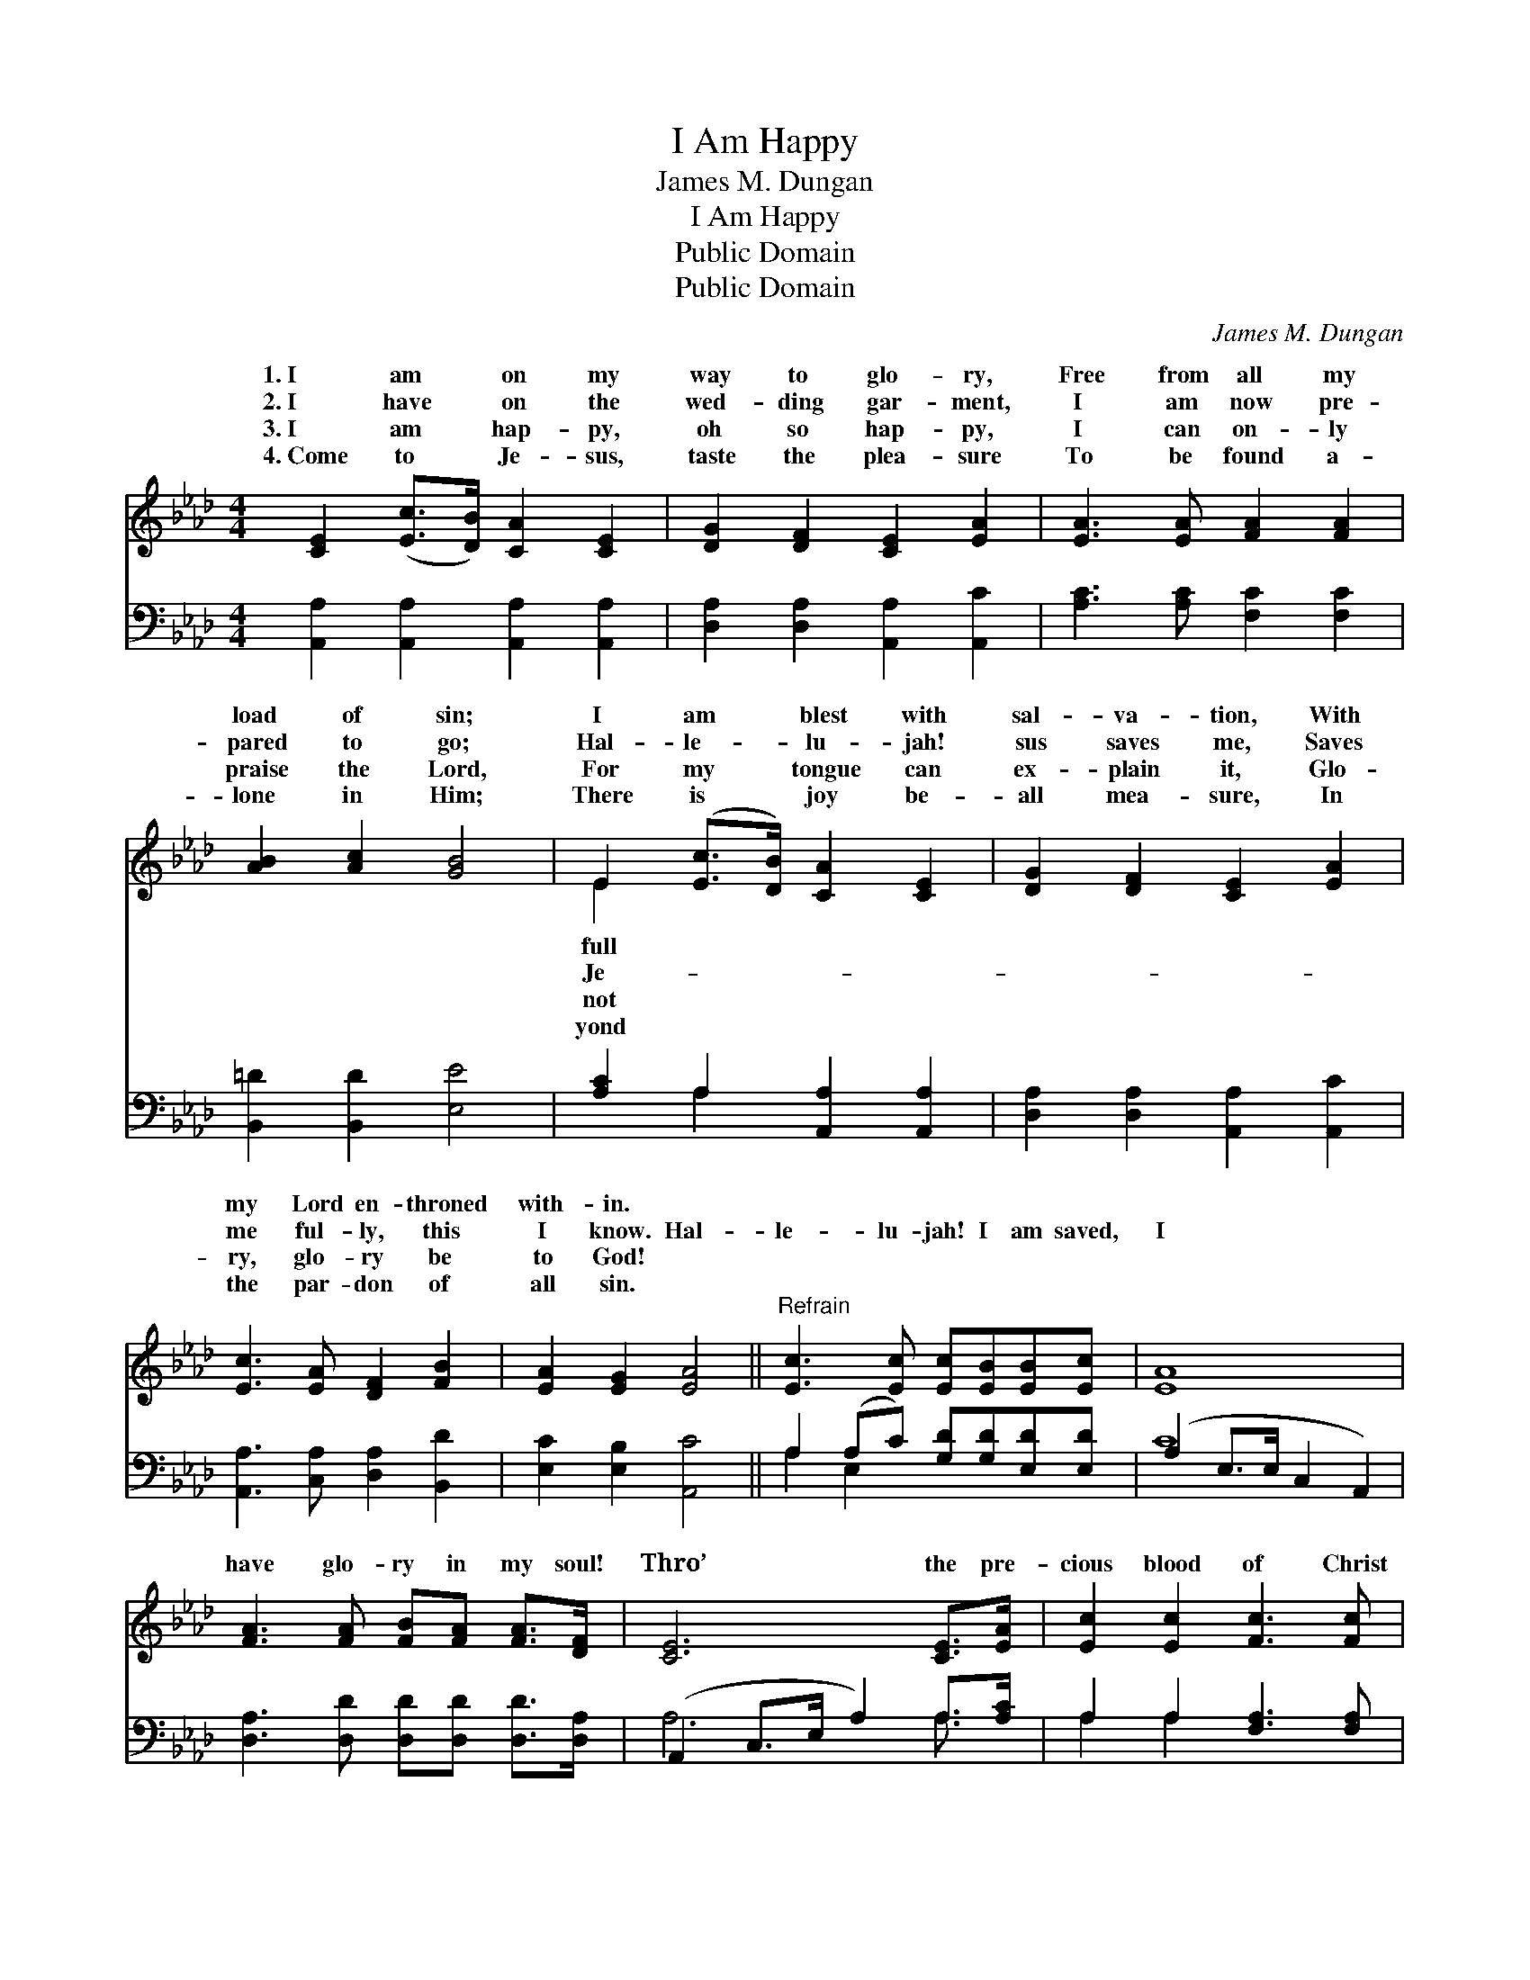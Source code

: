 X:1
T:I Am Happy
T:James M. Dungan
T:I Am Happy
T:Public Domain
T:Public Domain
C:James M. Dungan
Z:Public Domain
%%score ( 1 2 ) ( 3 4 )
L:1/8
M:4/4
K:Ab
V:1 treble 
V:2 treble 
V:3 bass 
V:4 bass 
V:1
 [CE]2 ([Ec]>[DB]) [CA]2 [CE]2 | [DG]2 [DF]2 [CE]2 [EA]2 | [EA]3 [EA] [FA]2 [FA]2 | %3
w: 1.~I am * on my|way to glo- ry,|Free from all my|
w: 2.~I have * on the|wed- ding gar- ment,|I am now pre-|
w: 3.~I am * hap- py,|oh so hap- py,|I can on- ly|
w: 4.~Come to * Je- sus,|taste the plea- sure|To be found a-|
 [AB]2 [Ac]2 [GB]4 | E2 ([Ec]>[DB]) [CA]2 [CE]2 | [DG]2 [DF]2 [CE]2 [EA]2 | %6
w: load of sin;|I am * blest with|sal- va- tion, With|
w: pared to go;|Hal- le- * lu- jah!|sus saves me, Saves|
w: praise the Lord,|For my * tongue can|ex- plain it, Glo-|
w: lone in Him;|There is * joy be-|all mea- sure, In|
 [Ec]3 [EA] [DF]2 [FB]2 | [EA]2 [EG]2 [EA]4 ||"^Refrain" [Ec]3 [Ec] [Ec][EB][EB][Ec] | [EA]8 | %10
w: my Lord en- throned|with- in. *|||
w: me ful- ly, this|I know. Hal-|le- lu- jah! I am saved,|I|
w: ry, glo- ry be|to God! *|||
w: the par- don of|all sin. *|||
 [FA]3 [FA] [FB][FA] [FA]>[DF] | [CE]6 [CE]>[EA] | [Ec]2 [Ec]2 [Fc]3 [Fc] | %13
w: |||
w: have glo- ry in my soul!|Thro’ the pre-|cious blood of Christ|
w: |||
w: |||
 [FB]2 [Fc]2 [Fd]2 [DF]>[FB] | E2 ([EA]>[EB]) [Ec]2 [EB]2 | [EA]6 z2 |] %16
w: |||
w: our Lord, I am ev-|ery whit * made whole.||
w: |||
w: |||
V:2
 x8 | x8 | x8 | x8 | E2 x6 | x8 | x8 | x8 || x8 | x8 | x8 | x8 | x8 | x8 | E2 x6 | x8 |] %16
w: ||||full||||||||||||
w: ||||Je-||||||||||||
w: ||||not||||||||||||
w: ||||yond||||||||||||
V:3
 [A,,A,]2 [A,,A,]2 [A,,A,]2 [A,,A,]2 | [D,A,]2 [D,A,]2 [A,,A,]2 [A,,C]2 | %2
 [A,C]3 [A,C] [F,C]2 [F,C]2 | [B,,=D]2 [B,,D]2 [E,E]4 | [A,C]2 A,2 [A,,A,]2 [A,,A,]2 | %5
 [D,A,]2 [D,A,]2 [A,,A,]2 [A,,C]2 | [A,,A,]3 [C,A,] [D,A,]2 [B,,D]2 | [E,C]2 [E,B,]2 [A,,C]4 || %8
 A,2 (A,C) [G,D][G,D][E,D][E,D] | (A,2 E,>E, C,2 A,,2) | [D,A,]3 [D,D] [D,D][D,D] [D,D]>[D,A,] | %11
 (A,,2 C,>E, A,2) A,>[A,C] | A,2 A,2 [F,A,]3 [F,A,] | [D,D]2 [C,E]2 [B,,F]2 [D,D]>[D,D] | %14
 [E,C]2 (C>D) [E,E]2 [E,D]2 | [G,,C]6 z2 |] %16
V:4
 x8 | x8 | x8 | x8 | x2 A,2 x4 | x8 | x8 | x8 || A,2 E,2 x4 | C8 | x8 | A,6 A,3/2 x/ | A,2 A,2 x4 | %13
 x8 | x2 E,2 x4 | x8 |] %16

